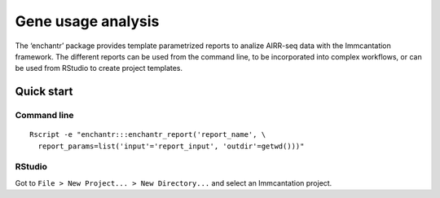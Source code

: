 Gene usage analysis
===================

The ‘enchantr’ package provides template parametrized reports to analize
AIRR-seq data with the Immcantation framework. The different reports can
be used from the command line, to be incorporated into complex
workflows, or can be used from RStudio to create project templates.

Quick start
-----------

Command line
~~~~~~~~~~~~

::

   Rscript -e "enchantr:::enchantr_report('report_name', \
     report_params=list('input'='report_input', 'outdir'=getwd()))"

RStudio
~~~~~~~

Got to ``File > New Project... > New Directory...`` and select an
Immcantation project.
